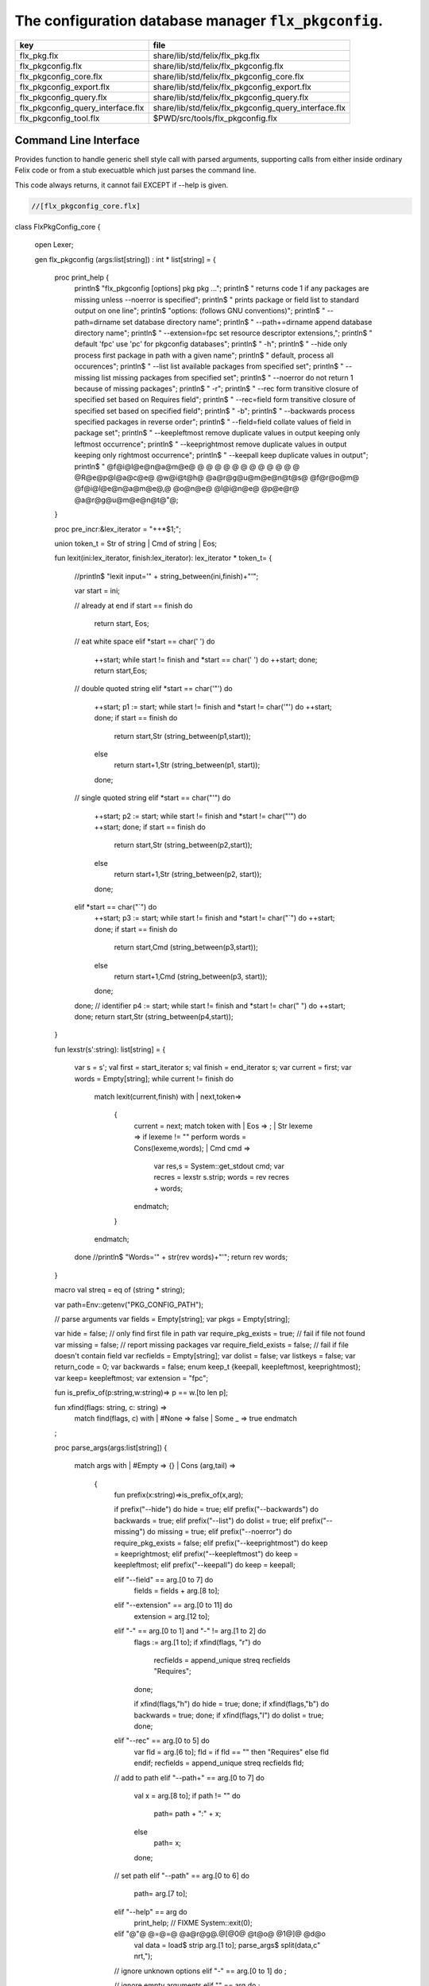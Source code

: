 
==========================================================
The configuration database manager  :code:`flx_pkgconfig`.
==========================================================

================================= =====================================================
key                               file                                                  
================================= =====================================================
flx_pkg.flx                       share/lib/std/felix/flx_pkg.flx                       
flx_pkgconfig.flx                 share/lib/std/felix/flx_pkgconfig.flx                 
flx_pkgconfig_core.flx            share/lib/std/felix/flx_pkgconfig_core.flx            
flx_pkgconfig_export.flx          share/lib/std/felix/flx_pkgconfig_export.flx          
flx_pkgconfig_query.flx           share/lib/std/felix/flx_pkgconfig_query.flx           
flx_pkgconfig_query_interface.flx share/lib/std/felix/flx_pkgconfig_query_interface.flx 
flx_pkgconfig_tool.flx            $PWD/src/tools/flx_pkgconfig.flx                      
================================= =====================================================


Command Line Interface
======================

Provides function to handle generic shell style call with
parsed arguments, supporting calls from either inside
ordinary Felix code or from a stub execuatble which
just parses the command line.

This code always returns, it cannot fail EXCEPT if --help
is given.


.. code-block:: felix

  //[flx_pkgconfig_core.flx]
class FlxPkgConfig_core
{
  open Lexer;

  gen flx_pkgconfig (args:list[string]) : int * list[string] = 
  {
    proc print_help {
      println$ "flx_pkgconfig [options] pkg pkg ...";
      println$ "  returns code 1 if any packages are missing unless --noerror is specified";
      println$ "  prints package or field list to standard output on one line";
      println$ "options: (follows GNU conventions)";
      println$ "  --path=dirname        set database directory name";
      println$ "  --path+=dirname       append database directory name";
      println$ "  --extension=fpc       set resource descriptor extensions,";
      println$ "                          default 'fpc' use 'pc' for pkgconfig databases";
      println$ "  -h";
      println$ "  --hide                only process first package in path with a given name";
      println$ "                          default, process all occurences";
      println$ "  --list                list available packages from specified set";
      println$ "  --missing             list missing packages from specified set";
      println$ "  --noerror             do not return 1 because of missing packages";
      println$ "  -r";
      println$ "  --rec                 form transitive closure of specified set based on Requires field";
      println$ "  --rec=field           form transitive closure of specified set based on specified field";
      println$ "  -b";
      println$ "  --backwards           process specified packages in reverse order";
      println$ "  --field=field         collate values of field in package set";
      println$ "  --keepleftmost        remove duplicate values in output keeping only leftmost occurrence";
      println$ "  --keeprightmost       remove duplicate values in output keeping only rightmost occurrence";
      println$ "  --keepall             keep duplicate values in output";
      println$ "  @f@i@l@e@n@a@m@e@ @ @ @ @ @ @ @ @ @ @ @ @ @R@e@p@l@a@c@e@ @w@i@t@h@ @a@r@g@u@m@e@n@t@s@ @f@r@o@m@ @f@i@l@e@n@a@m@e@,@ @o@n@e@ @l@i@n@e@ @p@e@r@ @a@r@g@u@m@e@n@t@"@;
    }

    proc pre_incr:&lex_iterator = "++*$1;";

    union token_t = Str of string | Cmd of string | Eos;

    fun lexit(ini:lex_iterator, finish:lex_iterator): lex_iterator * token_t=
    {
      //println$ "lexit input='" + string_between(ini,finish)+"'";

      var start = ini;

      // already at end
      if start == finish do 
        return start, Eos;

      // eat white space 
      elif *start == char(' ') do 
        ++start;
        while start != finish and *start == char(' ') do ++start; done;
        return start,Eos;

      // double quoted string
      elif *start == char('"') do
        ++start;
        p1 := start;
        while start != finish and *start != char('"') do ++start; done;
        if start == finish do
          return start,Str (string_between(p1,start));
        else
          return start+1,Str (string_between(p1, start));
        done;

      // single quoted string
      elif *start == char("'") do
        ++start;
        p2 := start;
        while start != finish and *start != char("'") do ++start; done;
        if start == finish do 
          return start,Str (string_between(p2,start));
        else
          return start+1,Str (string_between(p2, start));
        done;

      elif *start == char("`") do
        ++start;
        p3 := start;
        while start != finish and *start != char("`") do ++start; done;
        if start == finish do 
          return start,Cmd (string_between(p3,start));
        else
          return start+1,Cmd (string_between(p3, start));
        done;


      done;
      // identifier
      p4 := start;
      while start != finish and *start != char(" ")  do ++start; done;
      return start,Str (string_between(p4,start));
    }

    fun lexstr(s':string): list[string] =
    {
      var s = s';
      val first = start_iterator s;
      val finish = end_iterator s;
      var current = first;
      var words = Empty[string];
      while current != finish do 
        match lexit(current,finish) with
        | next,token=>
          {
            current = next;
            match token with
            | Eos => ;
            | Str lexeme => if lexeme != "" perform words = Cons(lexeme,words);
            | Cmd cmd =>
              var res,s = System::get_stdout cmd;
              var recres = lexstr s.strip;
              words = rev recres + words;
            endmatch;
          }
        endmatch;
      done
      //println$ "Words='" + str(rev words)+"'";
      return rev words;
    }

    macro val streq = eq of (string * string);

    var path=Env::getenv("PKG_CONFIG_PATH");

    // parse arguments
    var fields = Empty[string];
    var pkgs = Empty[string];

    var hide = false; // only find first file in path
    var require_pkg_exists = true; // fail if file not found
    var missing = false; // report missing packages
    var require_field_exists = false; // fail if file doesn't contain field
    var recfields = Empty[string];
    var dolist = false;
    var listkeys = false;
    var return_code = 0;
    var backwards = false;
    enum keep_t {keepall, keepleftmost, keeprightmost};
    var keep= keepleftmost;
    var extension = "fpc";

    fun is_prefix_of(p:string,w:string)=> p == w.[to len p];

    fun xfind(flags: string, c: string) =>
     match find(flags, c) with
     | #None => false
     | Some _ => true
     endmatch
    ;

    proc parse_args(args:list[string])
    {
      match args with
      | #Empty => {}
      | Cons (arg,tail) =>
        {
          fun prefix(x:string)=>is_prefix_of(x,arg);

          if prefix("--hide") do hide = true;
          elif prefix("--backwards") do backwards = true;
          elif prefix("--list") do dolist = true;
          elif prefix("--missing") do missing = true;
          elif prefix("--noerror") do require_pkg_exists = false;
          elif prefix("--keeprightmost") do keep = keeprightmost;
          elif prefix("--keepleftmost") do keep = keepleftmost;
          elif prefix("--keepall") do keep = keepall;

          elif "--field" == arg.[0 to 7] do
            fields = fields + arg.[8 to];

          elif "--extension" == arg.[0 to 11] do
            extension = arg.[12 to];

          elif "-" == arg.[0 to 1] and "-" != arg.[1 to 2] do
            flags := arg.[1 to];
            if xfind(flags, "r") do
              recfields = append_unique streq recfields "Requires";
            done;

            if xfind(flags,"h") do hide = true; done;
            if xfind(flags,"b") do backwards = true; done;
            if xfind(flags,"l") do dolist = true; done;

          elif "--rec" == arg.[0 to 5] do
            var fld = arg.[6 to];
            fld = if fld == "" then "Requires" else fld endif;
            recfields = append_unique streq recfields fld;

          // add to path
          elif "--path+" == arg.[0 to 7] do
            val x = arg.[8 to];
            if path != "" do
              path= path + ":" + x;
            else
              path= x;
            done;

          // set path
          elif "--path" == arg.[0 to 6] do
            path= arg.[7 to];

          elif "--help" == arg do
            print_help;
            // FIXME
            System::exit(0);

          elif "@"@ @=@=@ @a@r@g@.@[@0@ @t@o@ @1@]@ @d@o
            val data = load$ strip arg.[1 to];
            parse_args$ split(data,c" \n\r\t,");

          // ignore unknown options
          elif "-" == arg.[0 to 1] do ;

          // ignore empty arguments
          elif "" == arg do ;

          // package name
          else
            pkgs = pkgs + arg;
          done;
          parse_args(tail);
        }
      endmatch;
    }

    parse_args(args);

    //print$ "Fields   = " + str fields; endl;
    //print$ "Packages = " + str pkgs; endl;

    fun reattach_drive_letters : list[string] -> list[string] =
      | Cons (a, Cons (b, tail)) =>
          if (len(a) == size 1 and isalpha(a.[0]) and b.startswith('\\')) then 
            Cons (a+':'+b, reattach_drive_letters tail)
          else
            Cons (a, reattach_drive_letters (Cons (b, tail)))
          endif
      | other => other // 1 or 0 elements left
    ;
      
    val dirs=reattach_drive_letters(split(path, char ':'));

    // print$ "Path = " + str dirs; endl;

    var result = Empty[string];

    fun check_id (s:string) = {
      var acc=true;
      for elt in s do acc = acc and isalphanum elt; done
      return acc;
    }

    fun get_field(line:string):string * string =>
        match find (line,char ':') with
        | #None => "",""
        | Some n =>
            strip line.[to n],
            strip line.[n+1 to]
        endmatch
      ;


    fun get_variable(line:string):string * string =>
        match find (line,char '=') with
        | #None => "",""
        | Some n =>
            let name = strip line.[to n] in 
            let value = strip line.[n+1 to] in
            if check_id name then name,value else "",""
        endmatch
      ;

    proc add_val(v:string){
     result = insert_unique streq result v;
    //  result = rev$ Cons(v, rev result);
    }

    proc tail_val(v:string){
       result = append_unique streq result v;
    //  result = Cons(v, result);
    }

    proc keep_val (v:string){
      result = result + v;
    }

    proc handle_pkg (pkg:string, trace:list[string]){
//eprintln$ "Handle_pkg pkg= " + pkg + " trace= " + trace.str;
       var variables = Empty[string * string];

       if mem streq trace pkg return;
       var found = false;
       iter(proc (dir:string){
         val filename =
           if dir=="" then "." else dir endif + #Filename::sep + pkg + "."+extension
         ;
         //print filename; endl;

         // examine line of one file
         file := fopen_input filename;
         if valid file do
           if dolist do
             match keep with
             | #keepleftmost => add_val pkg;
             | #keeprightmost => tail_val pkg;
             | #keepall => keep_val pkg;
             endmatch;
           done
           var lines = Empty[string];
           var line = readln file;
           while line != "" do
             line = line.strip;
             if line != "" and line.[0] != char "#" do
               lines = Cons(line,lines);
             done
             line = readln file;
           done
           if not backwards do lines = rev lines; done;

           iter (proc (line:string)
           {
             //print line;
             def var variable, var vval = get_variable(line);
             if variable != "" do
               var bdy = search_and_replace variables vval;
               variables = Cons ( ("${"+variable+"}",bdy), variables);
             else
               def var key, var value = get_field(line);
               if listkeys call add_val key;
               var values = lexstr(value);
               values = map (search_and_replace variables) values;
               if mem streq fields key do
                 match keep with
                 | #keepleftmost => { iter add_val values; }
                 | #keeprightmost => { iter tail_val values; }
                 | #keepall => { iter keep_val values; }
                 endmatch;
               done;
//eprintln$ "Chase dependent packages key = " + key + " recfields = " + recfields.str;
               // chase dependent packages
               if mem streq recfields key do
//eprintln$ "FOUND";
                 iter (proc (s:string){
                   handle_pkg$ s,Cons(pkg,trace);
                 })
                 values;
               done
//eprintln$ "DONE  dependent packages key = " + key + " recfields = " + recfields.str;

             done
           })
           lines
           ;
           fclose file;
           found = true;
           if hide return; // only find first file in path
         done;
       })
       dirs;
       if not found do
         eprintln$ "package not found: " + pkg;
         if require_pkg_exists do return_code = 1; done;
         if missing call add_val(pkg);
       done;
    }

    var original_pkgs = pkgs;
//eprintln$ "+++++++++++++++++++++++++";
//eprintln$ "TOP LEVEL HANDLING PACKAGES " + original_pkgs.str;
    while not is_empty pkgs do
      match pkgs with
      | #Empty => {}
      | Cons (pkg,tail) =>
        {
//eprintln$ "TOP LEVEL HANDLE ONE PACKAGE " + pkg.str;
          pkgs = tail;
          handle_pkg(pkg,Empty[string]);
//eprintln$ "DONE: TOP LEVEL HANDLE ONE PACKAGE " + pkg.str;
        }
      endmatch;
    done;
//eprintln$ "DONE: TOP LEVEL HANDLING PACKAGES " + original_pkgs.str;
//eprintln$ " ************************";

    return return_code, result;
  }
}




Tool executable.
================

This the actual command line tool.
It depends on only the flx_pkgconfig function.
It exits with the return code that function returns.


.. code-block:: felix

  //[flx_pkgconfig_tool.flx]
include "std/felix/flx_pkgconfig";

header flx_pkgconfig_header = 
"""
#include <iostream>
#include "flx_ioutil.hpp"
#include "flx_strutil.hpp"
#include "flx_rtl.hpp"
#include "flx_gc.hpp"
""";

// This KLUDGE does two independent things:
//
// (1) It stops problems with the GC preventing
// building Felix in a core build.
//
// (2) It injects the header includes required by flx_pkgconfig
// directly into flx_pkgconfig so the executable can be built
// without flx or flx_pkgconfig.
//
// The latter is essential during the Python based bootstrap
// build process. That process uses the flx_pkgconfig executable
// to translate the flx.resh file produced by compiling flx.flx
// with flxg into actual package requirements, and thence
// into the required header file.
//

proc kludge : 1 = "PTF gcp->allow_collection_anywhere=false;" requires flx_pkgconfig_header;
kludge();

// strip any trailing space off to ease bash scripting
var return_code, result = FlxPkgConfig::flx_pkgconfig (tail #System::args);

print$ strip$ cat ' ' result; endl;
System::exit return_code;



Database query object.
======================

This code provides an object wrapper around the
flx_pkgconfig CLI interface function to allow
low level queries about specific fields of specific
packages.


Database query object interface.
--------------------------------


.. code-block:: felix

  //[flx_pkgconfig_query_interface.flx]
class FlxPkgConfigQuery_interface
{
  interface FlxPkgConfigQuery_t {
    query:           list[string] -> int * list[string];
    getpkgfield:     (1->0) -> string * string -> list[string];
    getpkgfield1:    (1->0) -> string * string -> string;
    getpkgfieldopt:  (1->0) -> string * string -> opt[string];
    getpkgfielddflt: (1->0) -> string * string ->  string;
    getclosure:      (1->0) -> string -> list[string];
   }
}



Database query object implementation.
-------------------------------------

Depends on on the CLI function interface.

.. code-block:: felix

  //[flx_pkgconfig_query.flx]
include "std/felix/flx_pkgconfig_core";
include "std/felix/flx_pkgconfig_query_interface";

class FlxPkgConfig_query
{
  object FlxPkgConfigQuery (path:list[string]) implements FlxPkgConfigQuery_interface::FlxPkgConfigQuery_t = 
  {
    var paths = 
      match path with
      | #Empty => Empty[string]
      | Cons (h,t) => 
        let 
          fun aux (lst:list[string]) (out:list[string]) => 
          match lst with
          | #Empty => rev out
          | Cons (h,t) => aux t (("--path+="+h)!out) 
          endmatch
        in
        ("--path="+h) ! aux t Empty[string]
    ;
    match path with | #Empty => assert false; | _ => ; endmatch;


    method gen query (args:list[string]) =>
      FlxPkgConfig_core::flx_pkgconfig (paths + args)
    ;

    // Get all the values of a field in a particular package
    method gen getpkgfield (ehandler:1->0) (pkg:string, field:string) : list[string] = {
      var result,values = query$ list$ ("--field="+field, pkg);
      if result != 0 do
        println$ "Can't find package " + pkg;
        println$ "Searching in paths:";
        for path in paths do
          println$ "  " + path;
        done
        // FIXME
        // System::exit(1);
        throw_continuation ehandler;
      done
      return values;
    }
    
    // Get the single value of a field in a particular package.
    // Bug out if missing or multiple values.
    method gen getpkgfield1 (ehandler:1->0) (pkg:string, field:string) : string = {
      var values = getpkgfield ehandler (pkg,field);
      match values with
      | Cons (h,#Empty) => return h;
      | #Empty => 
        println$ "Required field " + field + " not found in package "+pkg;
        // FIXME
        // System::exit(1);
        throw_continuation ehandler;

      | _ =>
        println$ "Multiple values for field " + field + " in " + pkg + " not allowed, got" + str values;
        // FIXME
        // System::exit(1);
        throw_continuation ehandler;
      endmatch;
    }

    // Get the single value of a field in a particular package.
    // Bug out if multiple values.
    method gen getpkgfieldopt (ehandler:1->0) (pkg:string, field:string) : opt[string] = {
      var values = getpkgfield ehandler (pkg,field);
      match values with
      | Cons (h,#Empty) => return Some h;
      | #Empty => return None[string];
      | _ =>
        println$ "Multiple values for field " + field + " in " + pkg + " not allowed, got" + str values;
        // FIXME
        // System::exit(1);
        throw_continuation ehandler;
      endmatch;
    }

    method gen getpkgfielddflt (ehandler:1->0) (pkg:string, field:string) : string =>
      match getpkgfieldopt ehandler (pkg, field) with
      | Some h => h
      | #None => ""
      endmatch
    ;

    //$ Get Requires closure.
    //$ Result is topologically sorted with each package listed
    //$ after ones it requires.
    method gen getclosure (ehandler:1->0) (pkg:string) : list[string] = {
      var result,values = FlxPkgConfig_core::flx_pkgconfig $ paths +
        "--keeprightmost" + "--rec" + "--list" +  pkg
      ;
      if result != 0 do
        println$ "missing package for closure of " + pkg;
        // FIXME
        // System::exit(1);
        throw_continuation ehandler;
      done
      return rev values;
    }
  }
}




Database Manager Library
========================

Export thunks to support separate compilation
of the flx_pkgconfig database query library.
This allows the code to be dynamically loaded
or statically linked against as if a foreign C library.

The support does not reach the level of a plugin, however.


Compendium class.
-----------------

This class provides both of the core CLI function
and the object based query wrapper, wrapped in a 
single include file and with a single wrapping namespace.


.. code-block:: felix

  //[flx_pkgconfig.flx]
include "std/felix/flx_pkgconfig_core";
include "std/felix/flx_pkgconfig_query_interface";
include "std/felix/flx_pkgconfig_query";

class FlxPkgConfig
{
  inherit FlxPkgConfig_core;
  inherit FlxPkgConfigQuery_interface;
  inherit FlxPkgConfig_query;
}



Separate compilation wrapper.
-----------------------------

This file provides the separate compilation wrapper.
We provide a struct wrapper around the underlying
record type, because it is a nominal type and can be 
exported.


.. code-block:: felix

  //[flx_pkgconfig_export.flx]
include "std/felix/flx_pkgconfig";

export FlxPkgConfig::flx_pkgconfig of (list[string]) as "flx_pkgconfig";

export struct FlxPkgConfigQuery_struct 
{
    query:           list[string] -> int * list[string];
    getpkgfield:     (1->0) -> string * string -> list[string];
    getpkgfield1:    (1->0) -> string * string -> string;
    getpkgfieldopt:  (1->0) -> string * string -> opt[string];
    getpkgfielddflt: (1->0) -> string * string ->  string;
    getclosure:      (1->0) -> string -> list[string];
}

gen mk_pkgconfig_query (a:FlxPkgConfigQuery_struct) => 
  FlxPkgConfig::FlxPkgConfigQuery (
    query=a.query,
    getpkgfield=a.getpkgfield,
    getpkgfield1=a.getpkgfield1,
    getpkgfieldopt=a.getpkgfieldopt,
    getpkgfielddflt=a.getpkgfielddflt,
    getclosure=a.getclosure
  )
;

export mk_pkgconfig_query
  of (FlxPkgConfigQuery_struct)
  as "flx_pkgconfig_query"
;
 



Pkg config
==========

This code provides a class wrapper around the command 
line function flx_pkgconfig AND the object based query system,
designed solely to simplify access from the flx tool.

This code can do a System::exit which also exits the flx
process using it.

This has to be FIXED so flx can run in non-stop mode.


.. code-block:: felix

  //[flx_pkg.flx]
include "std/felix/flx_pkgconfig";

class FlxPkg
{
  typedef pkgconfig_inspec_t = (
    FLX_CONFIG_DIRS: list[string],
    FLX_TARGET_DIR:string,
    EXT_EXE: string,
    EXT_STATIC_OBJ: string,
    EXT_DYNAMIC_OBJ: string,
    STATIC: int,
    LINKEXE: int,
    SLINK_STRINGS: list[string],
    DLINK_STRINGS: list[string],
    LINKER_SWITCHES: list[string],
    EXTRA_PACKAGES: list[string],
    cpp_filebase : string
  );

  typedef pkgconfig_outspec_t = (
    CFLAGS: list[string],
    INCLUDE_FILES: list[string],
    DRIVER_EXE: string,
    DRIVER_OBJS: list[string],
    LINK_STRINGS: list[string]
  );

  fun fix2word_flags (fs: list[string]) = {
    //println$ "Fix2word, input=" + fs.str;
    var output =  fold_left
     (fun (acc:list[string]) (elt:string) =>
       if prefix (elt, "---") then acc + (split (elt.[2 to], char "="))
       else acc + elt
       endif
      )
      Empty[string]
      fs
    ;
    //println$ "Fix2word, output=" + output.str;
    return output;
  }


  // Model:
  // Static link exe: return the object files required, no driver exe
  // Dynamic link exe: the same
  // DLL: return the executable (flx_run) required to run the DLL
  // 
  // We provide instructions to link the target binary and how to run it.

/*
  proc ehandler () {
    eprintln$ "Flx_pkgconfig: map_package_requirements: failed, temporary ehandler invoked";
    System::exit 1;
  }
*/
  gen map_package_requirements (ehandler:1->0) (spec:pkgconfig_inspec_t) : pkgconfig_outspec_t =
  {

/*
println$ "MAP PACKAGE REQUIREMENTS: LINK " + 
  if spec.LINKEXE==1 
  then "EXE"  + " ("+if spec.STATIC==1 then "full" else "with DLL support" endif + ")" 
  else "DLL"
  endif
; 
*/
    var PKGCONFIG_PATH=map 
       (fun (s:string) => "--path+="+s) 
       spec.FLX_CONFIG_DIRS
    ;
    var RESH = "@"@+@s@p@e@c@.@c@p@p@_@f@i@l@e@b@a@s@e@+@"@.@r@e@s@h@"@;

    gen pkgconfl(args:list[string]) : list[string] =
    {
      if spec.EXTRA_PACKAGES != Empty[string] call
         eprintln$ "calpackages, EXTRA_PACKAGES = " + str spec.EXTRA_PACKAGES
      ;
      var allargs = PKGCONFIG_PATH+args+spec.EXTRA_PACKAGES + RESH; 
      var ret,s = FlxPkgConfig::flx_pkgconfig(allargs);
      if ret != 0 do
        eprintln$ "[FlxPkg:map_package_requirements] Error " + str ret + " executing flx_pkgconfig, args=" + str allargs;
        // FIXME
        //System::exit (1);
        throw_continuation ehandler;
      done
      return s;
    }
    gen pkgconfs(args:list[string]) : string => cat ' ' $ pkgconfl(args);

    var e = Empty[string];

    // find all include directories
    var CFLAGS=pkgconfl(e+'--field=cflags'+'--keepleftmost');

    // find all include files
    var INCLUDE_FILES=pkgconfl(e+'--field=includes'+'--keepleftmost');


    // find the driver package
    var DRIVER_PKG=pkgconfs(e+'--field=flx_requires_driver');
    if DRIVER_PKG == "" do DRIVER_PKG="flx_run"; done

    // find the driver entity
    if spec.STATIC == 0 do
      // dynamic linkage: the driver executable
      if spec.LINKEXE == 0 do
        var DRIVER_EXE= Filename::join$ list (
          spec.FLX_TARGET_DIR,
          "bin",
          DRIVER_PKG+spec.EXT_EXE
        );
        var DRIVER_OBJS = Empty[string];
      else
      // dynamic linkage: the object files for executable with DLL support
        DRIVER_OBJS =list(
          Filename::join (list (
            spec.FLX_TARGET_DIR,
            "lib",
            "rtl",
            DRIVER_PKG+"_lib_static"+
            spec.EXT_DYNAMIC_OBJ)),
          Filename::join (list (
            spec.FLX_TARGET_DIR,
            "lib",
            "rtl",
            DRIVER_PKG+"_main"+spec.EXT_DYNAMIC_OBJ))
        );
        DRIVER_EXE = "";
      done
    else
      // static linkage: the object files for full static link
      DRIVER_OBJS =list(
        Filename::join (list (
          spec.FLX_TARGET_DIR,
          "lib",
          "rtl",
          DRIVER_PKG+"_lib_static"+
          spec.EXT_STATIC_OBJ)),
        Filename::join (list (
          spec.FLX_TARGET_DIR,
          "lib",
          "rtl",
          DRIVER_PKG+"_main"+spec.EXT_STATIC_OBJ))
      );
      DRIVER_EXE = "";
    done

    if spec.STATIC == 0 do
      if spec.LINKEXE == 0 do
        // Linking a DLL
        var LINK_STRINGS =
          spec.DLINK_STRINGS+
          spec.LINKER_SWITCHES+
          pkgconfl(e+'-r'+'--keeprightmost'+'--field=provides_dlib'+'--field=requires_dlibs'+DRIVER_PKG);
      else
        // Linking an EXE (with DLL support)
        LINK_STRINGS =
          spec.DLINK_STRINGS +
          spec.LINKER_SWITCHES+
          pkgconfl(e+'-r'+'--keepleftmost'+'--field=provides_dlib'+'--field=requires_dlibs'+DRIVER_PKG);
      done
    else
      // static linkage: all the libraries required by the application and driver
      // This has to be recursive to find the closure.
      // Linking an EXE (fully static)
      LINK_STRINGS =
        spec.SLINK_STRINGS+
        spec.LINKER_SWITCHES+
        pkgconfl(e+'-r'+'--keeprightmost'+'--field=provides_slib'+'--field=requires_slibs'+DRIVER_PKG);
    done
    LINK_STRINGS = fold_left
      (fun (acc:list[string]) (elt:string) =>
        if prefix (elt, "---") then
         acc + split (elt.[2 to], char "=")
        else acc + elt
        endif
      )
      Empty[string]
      LINK_STRINGS
    ;

    return ( 
      CFLAGS = CFLAGS,
      INCLUDE_FILES = INCLUDE_FILES,
      DRIVER_EXE = DRIVER_EXE,
      DRIVER_OBJS = DRIVER_OBJS,
      LINK_STRINGS = LINK_STRINGS
    );
  }

  proc write_include_file(path:string, INCLUDE_FILES:list[string]) {
    var f = fopen_output(path+".includes");
    List::iter  
      (proc (i:string) { writeln$ f, "#include " + i; })
      INCLUDE_FILES
    ;
    fclose f;
  }

}



